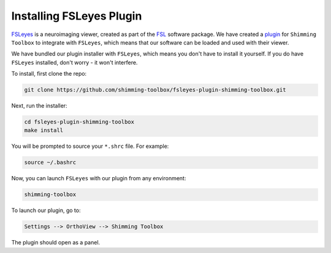 *************************
Installing FSLeyes Plugin
*************************

`FSLeyes <https://fsl.fmrib.ox.ac.uk/fsl/fslwiki/FSLeyes>`__ is a neuroimaging viewer, created
as part of the `FSL <https://fsl.fmrib.ox.ac.uk/fsl/fslwiki/>`__ software package. We have created a `plugin <https://github.com/shimming-toolbox/fsleyes-plugin-shimming-toolbox>`__ for ``Shimming Toolbox`` to
integrate with ``FSLeyes``, which means that our software can be loaded and used with their
viewer.

We have bundled our plugin installer with ``FSLeyes``, which means you don't have to install it
yourself. If you do have ``FSLeyes`` installed, don't worry - it won't interfere.

To install, first clone the repo:

.. code:: bash

    git clone https://github.com/shimming-toolbox/fsleyes-plugin-shimming-toolbox.git

Next, run the installer:

.. code:: bash

    cd fsleyes-plugin-shimming-toolbox
    make install

You will be prompted to source your ``*.shrc`` file. For example:

.. code:: bash

    source ~/.bashrc

Now, you can launch ``FSLeyes`` with our plugin from any environment:

.. code:: bash

    shimming-toolbox

To launch our plugin, go to:

.. code:: bash

    Settings --> OrthoView --> Shimming Toolbox

The plugin should open as a panel.

